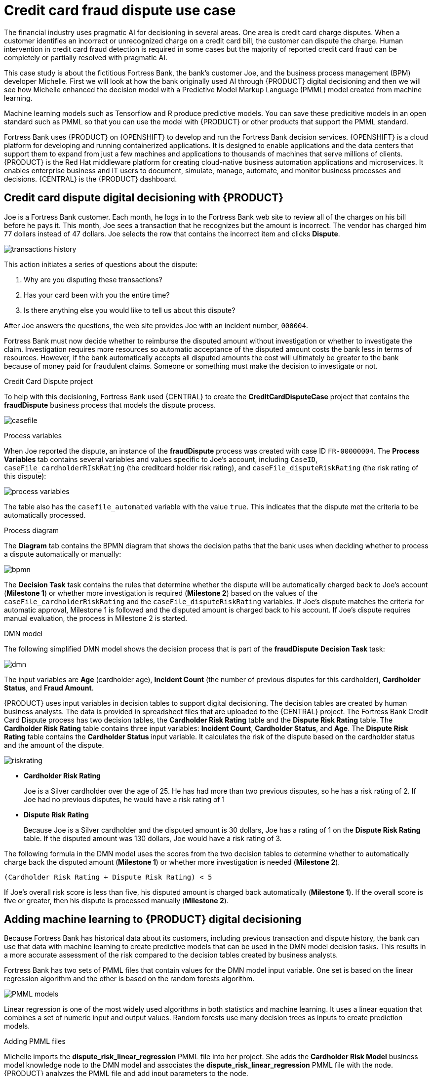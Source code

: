 [id='ai-credit-card-con_{context}']

= Credit card fraud dispute use case

The financial industry uses pragmatic AI for decisioning in several areas. One area is credit card charge disputes. When a customer identifies an incorrect or unrecognized charge on a credit card bill, the customer can dispute the charge.  Human intervention in credit card fraud detection is required in some cases but the majority of reported credit card fraud can be completely or partially resolved with pragmatic AI.

This case study is about the fictitious Fortress Bank, the bank's customer Joe, and the business process management (BPM) developer Michelle. First we will look at how the bank originally used AI through {PRODUCT} digital decisioning and then we will see how Michelle enhanced the decision model with a Predictive Model Markup Language (PMML) model created from machine learning.

Machine learning models such as Tensorflow and R produce predictive models. You can save these predicitive models in an open standard such as PMML so that you can use the model with {PRODUCT} or other products that support the PMML standard.

Fortress Bank uses {PRODUCT} on {OPENSHIFT} to develop and run the Fortress Bank decision services. {OPENSHIFT} is a cloud platform for developing and running containerized applications. It is designed to enable applications and the data centers that support them to expand from just a few machines and applications to thousands of machines that serve millions of clients. {PRODUCT} is the Red Hat middleware platform for creating cloud-native business automation applications and microservices. It enables enterprise business and IT users to document, simulate, manage, automate, and monitor business processes and decisions. {CENTRAL} is the {PRODUCT} dashboard.

== Credit card dispute digital decisioning with {PRODUCT}
Joe is a Fortress Bank customer. Each month, he logs in to the Fortress Bank web site to review all of the charges on his bill before he pays it. This month, Joe sees a transaction that he recognizes but the amount is incorrect. The vendor has charged him 77 dollars instead of 47 dollars. Joe selects the row that contains the incorrect item and clicks *Dispute*.

image:ai/transactions-history.png[]

This action initiates a series of questions about the dispute:

. Why are you disputing these transactions?
. Has your card been with you the entire time?
. Is there anything else you would like to tell us about this dispute?

After Joe answers the questions, the web site provides Joe with an incident number, `000004`.

Fortress Bank must now decide whether to reimburse the disputed amount without investigation or whether to investigate the claim. Investigation requires more resources so automatic acceptance of the disputed amount costs the bank less in terms of resources. However, if the bank automatically accepts all disputed amounts the cost will ultimately be greater to the bank because of money paid for fraudulent claims. Someone or something must make the decision to investigate or not.

.Credit Card Dispute project
To help with this decisioning, Fortress Bank used {CENTRAL} to create the *CreditCardDisputeCase* project that contains the *fraudDispute* business process that models the dispute process.

image:ai/casefile.png[]

.Process variables
When Joe reported the dispute, an instance of the *fraudDispute* process was created with case ID `FR-00000004`.  The *Process Variables* tab contains several variables and values specific to Joe's account, including `CaseID`, `caseFile_cardholderRIskRating` (the creditcard holder risk rating), and `caseFile_disputeRiskRating` (the risk rating of this dispute):

image:ai/process-variables.png[]

The table also has the `casefile_automated` variable with the value `true`. This indicates that the dispute met the criteria to be automatically processed.

.Process diagram
The *Diagram* tab contains the BPMN diagram that shows the decision paths that the bank uses when deciding whether to process a dispute automatically or manually:
//<IMAGE 2:31>

image:ai/bpmn.png[]

The *Decision Task* task contains the rules that determine whether the dispute will be automatically charged back to Joe's account (*Milestone 1*) or whether more investigation is required (*Milestone 2*) based on the values of the `caseFile_cardholderRiskRating` and the `caseFile_disputeRiskRating` variables. If Joe's dispute matches the criteria for automatic approval, Milestone 1 is followed and the disputed amount is charged back to his account. If Joe's dispute requires manual evaluation, the process in Milestone 2 is started.
//COMMENT: Need image that shows all of milestone 2.
//image:ai/automatic.png[]
//image:ai/milestone2.png[]
//3:15

//In this case, the Decision Task task decided to process Joe's dispute automatically so it followed *Milestone 1: Automatic Chargeback*.

.DMN model
The following simplified DMN model shows the decision process that is part of the *fraudDispute* *Decision Task* task:
//<IMAGE> 5:13>

image:ai/dmn.png[]

The input variables are *Age* (cardholder age), *Incident Count* (the number of previous disputes for this cardholder), *Cardholder Status*, and *Fraud Amount*.

{PRODUCT} uses input variables in decision tables to support digital decisioning. The decision tables are created by human business analysts. The data is provided in spreadsheet files that are uploaded to the {CENTRAL} project. The Fortress Bank Credit Card Dispute process has two decision tables, the *Cardholder Risk Rating* table and the *Dispute Risk Rating* table. The *Cardholder Risk Rating* table contains three input variables:  *Incident Count*, *Cardholder Status*, and *Age*. The *Dispute Risk Rating* table contains the *Cardholder Status* input variable. It calculates the risk of the dispute based on the cardholder status and the amount of the dispute.

image:ai/riskrating.png[]

* *Cardholder Risk Rating*
+
Joe is a Silver cardholder over the age of 25. He has had more than two previous disputes, so he has a risk rating of 2. If Joe had no previous disputes, he would have a risk rating of 1

* *Dispute Risk Rating*
+
Because Joe is a Silver cardholder and the disputed amount is 30 dollars, Joe has a rating of 1 on the *Dispute Risk Rating* table. If the disputed amount was 130 dollars, Joe would have a risk rating of 3.

The following formula in the DMN model uses the scores from the two decision tables to determine whether to automatically charge back the disputed amount (*Milestone 1*) or whether more investigation is needed (*Milestone 2*).
[source]
----
(Cardholder Risk Rating + Dispute Risk Rating) < 5
----
If Joe's overall risk score is less than five, his disputed amount is charged back automatically (*Milestone 1*). If the overall score is five or greater, then his dispute is processed manually (*Milestone 2*).

== Adding machine learning to {PRODUCT} digital decisioning
Because Fortress Bank has historical data about its customers, including previous transaction and dispute history, the bank can use that data with machine learning to create predictive models that can be used in the DMN model decision tasks. This results in a more accurate assessment of the risk compared to the decision tables created by business analysts.

Fortress Bank has two sets of PMML files that contain values for the DMN model input variable. One set is based on the linear regression algorithm and the other is based on the random forests algorithm.

image:ai/PMML-models.png[]

Linear regression is one of the most widely used algorithms in both statistics and machine learning. It uses a linear equation that combines a set of numeric input and output values. Random forests use many decision trees as inputs to create prediction models.

.Adding PMML files
Michelle imports the *dispute_risk_linear_regression* PMML file into her project. She adds the *Cardholder Risk Model* business model knowledge node to the DMN model and associates the *dispute_risk_linear_regression* PMML file with the node. {PRODUCT} analyzes the PMML file and add input parameters to the node.

image:ai/function.png[]

Michelle associates the *Cardholder Risk Model* node with the *Dispute Risk Rating*.

image:ai/arrow.png[]

Michelle then adds the *credit_card_holder_risk_linear_regression* PMML model to the projects, creates the *Dispute Risk Model* mode DMN file, creates, and associates the *credit_card_holder_risk_linear_regression* PMML file with the node. {PRODUCT} analyzes the PMML file and add input parameters to the node.

The following image is Michelle's completed DMN model:
//<image 7:56> <9:26>

image:ai/DMN-PMML.png[]

Michelle now returns to the *fraudDispute* BPMN model and updates the model with the PMML files that she added. She then redeploys.

.Increased score precision
After Michelle redeploys the project, Joe logs in to his Fortress Bank account and reports the same transaction as incorrect. In {CENTRAL}, Michelle navigates to the *Process Instances* window and she sees Joe's new dispute instance, `FR-00000005`.
In the *Process Variables* tab, Michelle reviews the values of *cardHolderRiskRating* and the *disputeRiskRating*. They have changed because the model is now using the PMML files. This give a much more precise prediction of risk.

image:ai/updated-process-instance.png[]

.Monitoring
Finally, Fortress Bank uses Prometheus to gather metrics about credit card disputes and Grafana to visualize those metrics in real time.

image:ai/grafana.png[]
